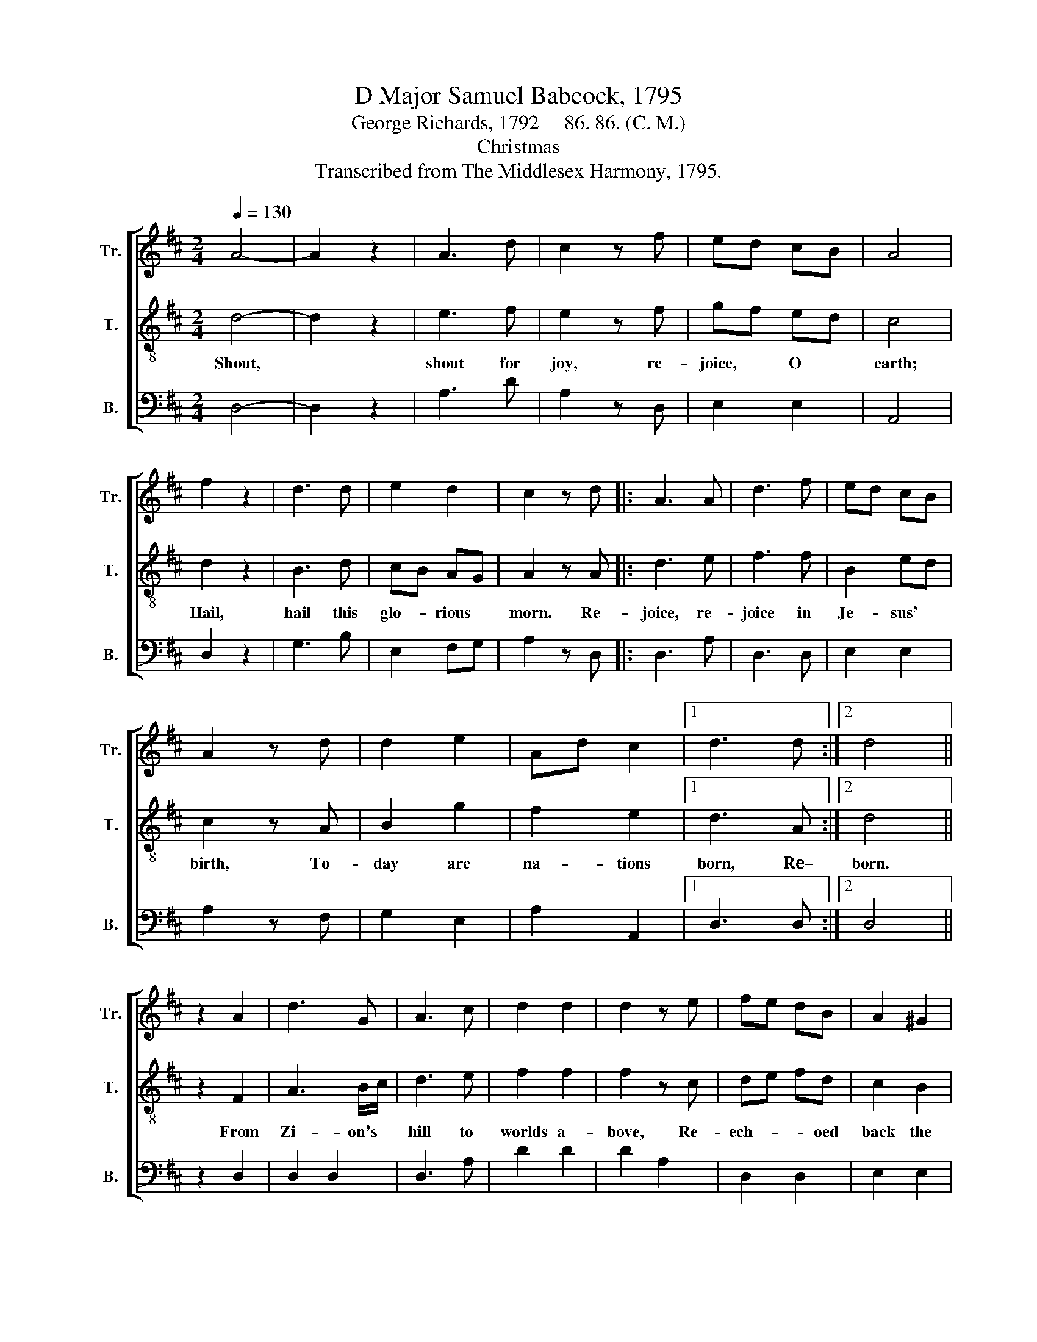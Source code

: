 X:1
T:D Major Samuel Babcock, 1795
T:George Richards, 1792     86. 86. (C. M.)
T:Christmas
T:Transcribed from The Middlesex Harmony, 1795.
%%score [ 1 2 3 ]
L:1/8
Q:1/4=130
M:2/4
K:D
V:1 treble nm="Tr." snm="Tr."
V:2 treble-8 nm="T." snm="T."
V:3 bass nm="B." snm="B."
V:1
 A4- | A2 z2 | A3 d | c2 z f | ed cB | A4 | f2 z2 | d3 d | e2 d2 | c2 z d |: A3 A | d3 f | ed cB | %13
 A2 z d | d2 e2 | Ad c2 |1 d3 d :|2 d4 || z2 A2 | d3 G | A3 c | d2 d2 | d2 z e | fe dB | A2 ^G2 | %25
 A4- | A2 z d | B3 B | B2 z d | e2 ed | c2 z A | Ad BG | F2 E2 | D3 A | d3 d | d2 z d | B2 A^G | %37
 A2 z e | f2 ge | d2 c2 | d4- | d2 z f | d3 A | d3 d | A2 FE | F3 A/G/ | !wedge!F2 z2 | %47
 !wedge!B2 z2 | d2 AB | A2 z A | A2 c2 | d3 A | B2 A^G | A4 | d2 AA | A4 | d2 dc | B4 | B4- | B4 | %60
 A4- | A2 z2 | d2 BG | (A2 dB) | A4- | A4 | F4- | F4 |] %68
V:2
 d4- | d2 z2 | e3 f | e2 z f | gf ed | c4 | d2 z2 | B3 d | cB AG | A2 z A |: d3 e | f3 f | B2 ed | %13
w: Shout,||shout for|joy, re-|joice, * O *|earth;|Hail,|hail this|glo- * rious *|morn. Re-|joice, re-|joice in|Je- sus' *|
 c2 z A | B2 g2 | f2 e2 |1 d3 A :|2 d4 || z2 F2 | A3 B/c/ | d3 e | f2 f2 | f2 z c | de fd | c2 B2 | %25
w: birth, To-|day are|na- tions|born, Re–|born.|From|Zi- on's *|hill to|worlds a-|bove, Re-|ech- * * oed|back the|
 A4- | A2 z A | d3 d | d2 z d | B2 A^G | A2 z e | f2 ge | d2 c2 | d3 d | B3 B | B2 z d | e2 ed | %37
w: strain.~|_ And|gol- den|harps at-|tuned to *|love, Thus|swept E- *|phra- tha's|plain; And|gol- den|harps at-|tuned to *|
 c2 z A | Ad BG | F2 E2 | D4- | D2 z d | A3 d | A3 B/c/ | dA FA | d3 f/g/ | !wedge!a2 z2 | %47
w: love, Thus|swept * * E-|pha- thra's|plain;~|_ He|comes, he|comes, the *|Sa- * vior *|God, good *|will,|
 !wedge!g2 z2 | f2 df | e2 z f | d2 e2 | f3 f | gf ed | c4 | A2 dd | f4 | B2 Bc | d4 | e4- | e4 | %60
w: peace,|joy, for *|men, Glad|ti- dings|shout to|all * a- *|broad;|So be it,|Lord,|So be it,|Lord,|A-||
 c4- | c2 z2 | A2 Bc | (d2 f2) | e4- | e4 | d4- | d4 |] %68
w: men.~|_|So be it,|Lord,~ _|A-||men.~|_|
V:3
 D,4- | D,2 z2 | A,3 D | A,2 z D, | E,2 E,2 | A,,4 | D,2 z2 | G,3 B, | E,2 F,G, | A,2 z D, |: %10
 D,3 A, | D,3 D, | E,2 E,2 | A,2 z F, | G,2 E,2 | A,2 A,,2 |1 D,3 D, :|2 D,4 || z2 D,2 | D,2 D,2 | %20
 D,3 A, | D2 D2 | D2 A,2 | D,2 D,2 | E,2 E,2 | A,4- | A,2 z F, | G,3 G, | G,2 z B, | E,2 E,2 | %30
 A,2 z A, | D2 G,2 | A,2 A,,2 | D,3 F, | G,3 G, | G,2 z B, | E,2 E,2 | A,2 z A, | D3 G, | %39
 A,2 A,,2 | D,4- | D,2 z D, | D,2 D,2 | D,3 D, | F,2 A,2 | D,3 F,/E,/ | !wedge!D,2 z2 | %47
 !wedge!E,2 z2 | D,2 D,2 | A,,2 z D, | D,2 A,2 | D3 D | B,2 E,2 | A,4 | D,2 D,D, | D,4 | G,2 G,G, | %57
 G,4 | E,4- | E,4 | A,4- | A,2 z2 | D,2 G,E, | (F,2 D,2) | A,,4- | A,,4 | D,4- | D,4 |] %68

